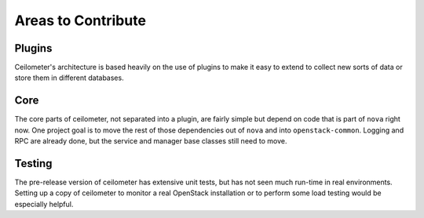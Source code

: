 ..
      Copyright 2012 New Dream Network, LLC (DreamHost)

      Licensed under the Apache License, Version 2.0 (the "License"); you may
      not use this file except in compliance with the License. You may obtain
      a copy of the License at

          http://www.apache.org/licenses/LICENSE-2.0

      Unless required by applicable law or agreed to in writing, software
      distributed under the License is distributed on an "AS IS" BASIS, WITHOUT
      WARRANTIES OR CONDITIONS OF ANY KIND, either express or implied. See the
      License for the specific language governing permissions and limitations
      under the License.

=====================
 Areas to Contribute
=====================

Plugins
=======

Ceilometer's architecture is based heavily on the use of plugins to
make it easy to extend to collect new sorts of data or store them in
different databases.

.. seealso::

   * :ref:`architecture`
   * :doc:`plugins`

Core
====

The core parts of ceilometer, not separated into a plugin, are fairly
simple but depend on code that is part of ``nova`` right now. One
project goal is to move the rest of those dependencies out of ``nova``
and into ``openstack-common``. Logging and RPC are already done, but
the service and manager base classes still need to move.

.. seealso::

   * https://launchpad.net/openstack-nova
   * https://launchpad.net/openstack-common

Testing
=======

The pre-release version of ceilometer has extensive unit tests, but
has not seen much run-time in real environments. Setting up a copy of
ceilometer to monitor a real OpenStack installation or to perform some
load testing would be especially helpful.

.. seealso::

   * :ref:`install`
